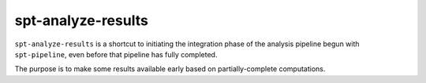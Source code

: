 spt-analyze-results
===================

``spt-analyze-results`` is a shortcut to initiating the integration
phase of the analysis pipeline begun with ``spt-pipeline``, even before that
pipeline has fully completed.

The purpose is to make some results available early based on partially-complete
computations.
